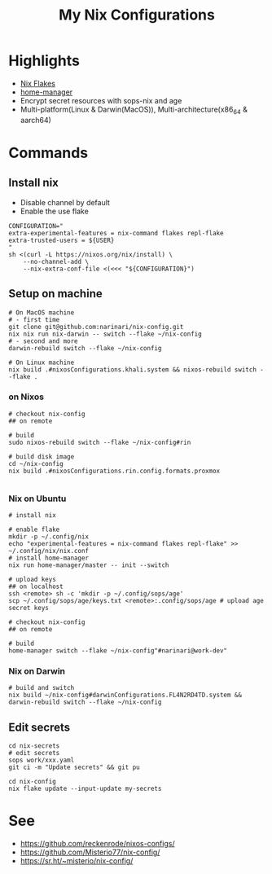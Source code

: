 #+title: My Nix Configurations

* Highlights
- [[https://nixos.wiki/wiki/Flakes][Nix Flakes]]
- [[https://github.com/nix-community/home-manager][home-manager]]
- Encrypt secret resources with sops-nix and age
- Multi-platform(Linux & Darwin(MacOS)), Multi-architecture(x86_64 & aarch64)

* Commands
** Install nix
- Disable channel by default
- Enable the use flake

#+begin_src shell
CONFIGURATION="
extra-experimental-features = nix-command flakes repl-flake
extra-trusted-users = ${USER}
"
sh <(curl -L https://nixos.org/nix/install) \
    --no-channel-add \
    --nix-extra-conf-file <(<<< "${CONFIGURATION}")
#+end_src
** Setup on machine
#+begin_src shell
# On MacOS machine
# - first time
git clone git@github.com:narinari/nix-config.git
nix nix run nix-darwin -- switch --flake ~/nix-config
# - second and more
darwin-rebuild switch --flake ~/nix-config

# On Linux machine
nix build .#nixosConfigurations.khali.system && nixos-rebuild switch --flake .
#+end_src

*** on Nixos
#+begin_src shell
# checkout nix-config
## on remote

# build
sudo nixos-rebuild switch --flake ~/nix-config#rin

# build disk image
cd ~/nix-config
nix build .#nixosConfigurations.rin.config.formats.proxmox

#+end_src
*** Nix on Ubuntu

#+begin_src shell
# install nix

# enable flake
mkdir -p ~/.config/nix
echo "experimental-features = nix-command flakes repl-flake" >> ~/.config/nix/nix.conf
# install home-manager
nix run home-manager/master -- init --switch

# upload keys
## on localhost
ssh <remote> sh -c 'mkdir -p ~/.config/sops/age'
scp ~/.config/sops/age/keys.txt <remote>:.config/sops/age # upload age secret keys

# checkout nix-config
## on remote

# build
home-manager switch --flake ~/nix-config"#narinari@work-dev"
#+end_src

*** Nix on Darwin
#+begin_src shell
# build and switch
nix build ~/nix-config#darwinConfigurations.FL4N2RD4TD.system && darwin-rebuild switch --flake ~/nix-config
#+end_src

** Edit secrets

#+begin_src shell
cd nix-secrets
# edit secrets
sops work/xxx.yaml
git ci -m "Update secrets" && git pu

cd nix-config
nix flake update --input-update my-secrets
#+end_src

* See
- https://github.com/reckenrode/nixos-configs/
- https://github.com/Misterio77/nix-config/
- https://sr.ht/~misterio/nix-config/
